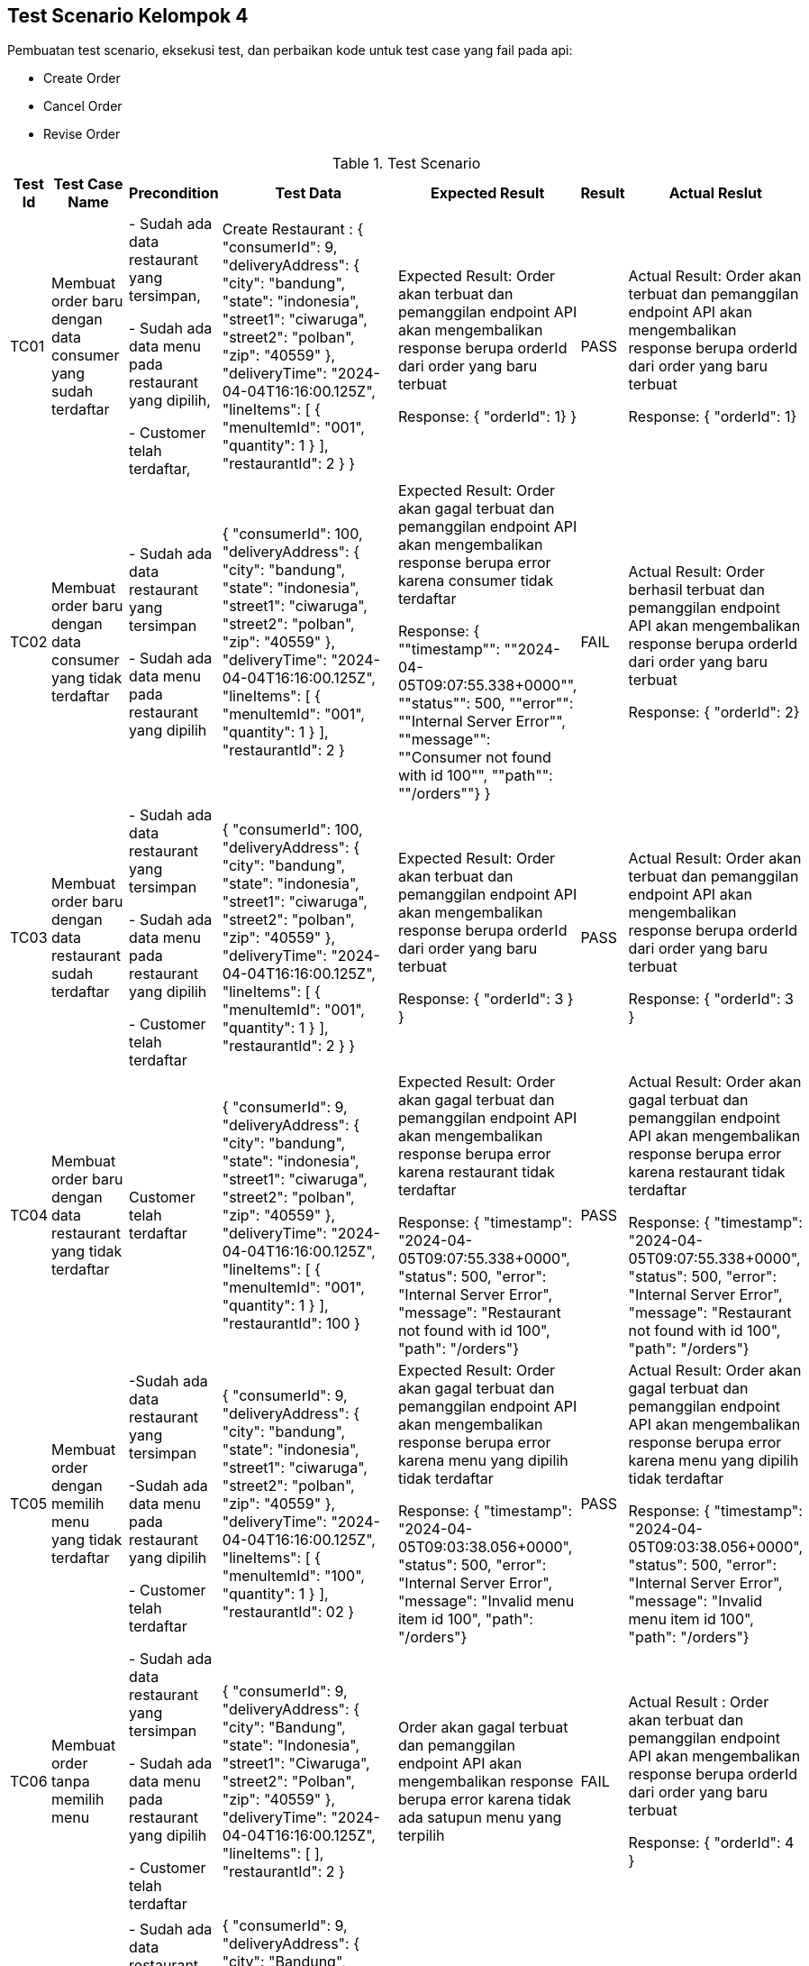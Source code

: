 Test Scenario Kelompok 4
------------------------
Pembuatan test scenario, eksekusi test, dan perbaikan kode untuk test case yang fail pada api:

* Create Order
* Cancel Order
* Revise Order

[cols="1,2,2,3,3,2,2"]
.Test Scenario
|===
| Test Id | Test Case Name | Precondition | Test Data | Expected Result | Result | Actual Reslut

| TC01 |Membuat order baru dengan data consumer yang sudah terdaftar | 
- Sudah ada data restaurant yang tersimpan,

- Sudah ada data menu pada restaurant yang dipilih,

- Customer telah terdaftar,
| Create Restaurant :
{
  "consumerId": 9,
  "deliveryAddress": {
    "city": "bandung",
    "state": "indonesia",
    "street1": "ciwaruga",
    "street2": "polban",
    "zip": "40559"
  },
  "deliveryTime": "2024-04-04T16:16:00.125Z",
  "lineItems": [
    {
      "menuItemId": "001",
      "quantity": 1
    }
  ],
  "restaurantId": 2
}
} | Expected Result:
Order akan terbuat dan pemanggilan endpoint API akan mengembalikan response berupa orderId dari order yang baru terbuat


Response: 
{ "orderId": 1}
} | PASS | Actual Result:
Order akan terbuat dan pemanggilan endpoint API akan mengembalikan response berupa orderId dari order yang baru terbuat


Response:
{ "orderId": 1}


| TC02 | Membuat order baru dengan data consumer yang tidak terdaftar | 
- Sudah ada data restaurant yang tersimpan

- Sudah ada data menu pada restaurant yang dipilih 
| {
  "consumerId": 100,
  "deliveryAddress": {
    "city": "bandung",
    "state": "indonesia",
    "street1": "ciwaruga",
    "street2": "polban",
    "zip": "40559"
  },
  "deliveryTime": "2024-04-04T16:16:00.125Z",
  "lineItems": [
    {
      "menuItemId": "001",
      "quantity": 1
    }
  ],
  "restaurantId": 2
}| Expected Result:
Order akan gagal terbuat dan pemanggilan endpoint API akan mengembalikan response berupa error karena consumer tidak terdaftar


Response:
{ ""timestamp"": ""2024-04-05T09:07:55.338+0000"", ""status"": 500, ""error"": ""Internal Server Error"", ""message"": ""Consumer not found with id 100"", ""path"": ""/orders""}
} | FAIL | Actual Result:
Order berhasil terbuat dan pemanggilan endpoint API akan mengembalikan response berupa orderId dari order yang baru terbuat


Response: 
{ "orderId": 2}

| TC03 | Membuat order baru dengan data restaurant sudah terdaftar |
- Sudah ada data restaurant yang tersimpan

- Sudah ada data menu pada restaurant yang dipilih 

- Customer telah terdaftar  | 
{
  "consumerId": 100,
  "deliveryAddress": {
    "city": "bandung",
    "state": "indonesia",
    "street1": "ciwaruga",
    "street2": "polban",
    "zip": "40559"
  },
  "deliveryTime": "2024-04-04T16:16:00.125Z",
  "lineItems": [
    {
      "menuItemId": "001",
      "quantity": 1
    }
  ],
  "restaurantId": 2
}
} | Expected Result:
Order akan terbuat dan pemanggilan endpoint API akan mengembalikan response berupa orderId dari order yang baru terbuat


Response:
{
  "orderId": 3
}
} | PASS | Actual Result:
Order akan terbuat dan pemanggilan endpoint API akan mengembalikan response berupa orderId dari order yang baru terbuat


Response:
{
  "orderId": 3
}

| TC04 | Membuat order baru dengan data restaurant yang tidak terdaftar |   Customer telah terdaftar  | {
  "consumerId": 9,
  "deliveryAddress": {
    "city": "bandung",
    "state": "indonesia",
    "street1": "ciwaruga",
    "street2": "polban",
    "zip": "40559"
  },
  "deliveryTime": "2024-04-04T16:16:00.125Z",
  "lineItems": [
    {
      "menuItemId": "001",
      "quantity": 1
    }
  ],
  "restaurantId": 100
} | Expected Result:
Order akan gagal terbuat dan pemanggilan endpoint API akan mengembalikan response berupa error karena restaurant tidak terdaftar



Response:
{ "timestamp": "2024-04-05T09:07:55.338+0000", "status": 500, "error": "Internal Server Error", "message": "Restaurant not found with id 100", "path": "/orders"} | PASS | Actual Result:
Order akan gagal terbuat dan pemanggilan endpoint API akan mengembalikan response berupa error karena restaurant tidak terdaftar



Response:
{ "timestamp": "2024-04-05T09:07:55.338+0000", "status": 500, "error": "Internal Server Error", "message": "Restaurant not found with id 100", "path": "/orders"}

| TC05 | Membuat order dengan memilih menu yang tidak terdaftar | 
-Sudah ada data restaurant yang tersimpan 

-Sudah ada data menu pada restaurant yang dipilih

- Customer telah terdaftar  | {
  "consumerId": 9,
  "deliveryAddress": {
    "city": "bandung",
    "state": "indonesia",
    "street1": "ciwaruga",
    "street2": "polban",
    "zip": "40559"
  },
  "deliveryTime": "2024-04-04T16:16:00.125Z",
  "lineItems": [
    {
      "menuItemId": "100",
      "quantity": 1
    }
  ],
  "restaurantId": 02
}| Expected Result:
Order akan gagal terbuat dan pemanggilan endpoint API akan mengembalikan response berupa error karena menu yang dipilih tidak terdaftar


Response: 
{ "timestamp": "2024-04-05T09:03:38.056+0000", "status": 500, "error": "Internal Server Error", "message": "Invalid menu item id 100", "path": "/orders"}| PASS | Actual Result:
Order akan gagal terbuat dan pemanggilan endpoint API akan mengembalikan response berupa error karena menu yang dipilih tidak terdaftar


Response: 
{ "timestamp": "2024-04-05T09:03:38.056+0000", "status": 500, "error": "Internal Server Error", "message": "Invalid menu item id 100", "path": "/orders"}

| TC06 | Membuat order tanpa memilih menu | 
- Sudah ada data restaurant yang tersimpan 

- Sudah ada data menu pada restaurant yang dipilih 

- Customer telah terdaftar  | {
  "consumerId": 9,
  "deliveryAddress": {
    "city": "Bandung",
    "state": "Indonesia",
    "street1": "Ciwaruga",
    "street2": "Polban",
    "zip": "40559"
  },
  "deliveryTime": "2024-04-04T16:16:00.125Z",
  "lineItems": [ ],
  "restaurantId": 2
}
 | Order akan gagal terbuat dan pemanggilan endpoint API akan mengembalikan response berupa error karena tidak ada satupun menu yang terpilih | FAIL | Actual Result :
Order akan terbuat dan pemanggilan endpoint API akan mengembalikan response berupa orderId dari order yang baru terbuat


Response:
{
  "orderId": 4
}

| TC07 | Membuat order dengan memilih minimal satu menu | 
- Sudah ada data restaurant yang tersimpan

- Sudah ada data menu pada restaurant yang dipilih

- Customer telah terdaftar  | {
  "consumerId": 9,
  "deliveryAddress": {
    "city": "Bandung",
    "state": "Indonesia",
    "street1": "Ciwaruga",
    "street2": "Polban",
    "zip": "40559"
  },
  "deliveryTime": "2024-04-04T16:16:00.125Z",
  "lineItems": [
    {
      "menuItemId": "001", 
      "quantity": 2
    },
    {
      "menuItemId": "002",
      "quantity": 1
    }
  ],
  "restaurantId": 2
} | Order akan terbuat dan pemanggilan endpoint API akan mengembalikan response berupa orderId dari order yang baru terbuat | PASS | Actual Result :
Order akan terbuat dan pemanggilan endpoint API akan mengembalikan response berupa orderId dari order yang baru terbuat


Response:
{
  "orderId": 5
}

| TC08 | Membuat order dengan memilih menu dengan kuantitas minimal satu | 
- Sudah ada data restaurant yang tersimpan

- Sudah ada data menu pada restaurant yang dipilih 

- Customer telah terdaftar 
| {
  "consumerId": 9,
  "deliveryAddress": {
    "city": "Bandung",
    "state": "Indonesia",
    "street1": "Ciwaruga",
    "street2": "Polban",
    "zip": "40559"
  },
  "deliveryTime": "2024-04-04T16:16:00.125Z",
  "lineItems": [
    {
      "menuItemId": "001",
      "quantity": 5
    }
  ],
  "restaurantId": 2
}
| Order akan terbuat dan pemanggilan endpoint API akan mengembalikan response berupa orderId dari order yang baru terbuat
} | PASS | Actual Result :
Order akan terbuat dan pemanggilan endpoint API akan mengembalikan response berupa orderId dari order yang baru terbuat


Response:
{
  "orderId": 6
}

| TC09 | Membuat order dengan memilih menu dengan kuantitas kurang dari satu | Sudah ada data restaurant yang tersimpan, sudah ada data menu pada restaurant yang dipilih, customer telah terdaftar | {
  "consumerId": 9,
  "deliveryAddress": {
    "city": "Bandung",
    "state": "Indonesia",
    "street1": "Ciwaruga",
    "street2": "Polban",
    "zip": "40559"
  },
  "deliveryTime": "2024-04-04T16:16:00.125Z",
  "lineItems": [
    {
      "menuItemId": "001",
      "quantity": 0
    }
  ],
  "restaurantId": 2
}
 | Order akan gagal terbuat dan pemanggilan endpoint API akan mengembalikan response berupa error karena quantity kurang dari satu | FAIL | Actual Result :
Order akan terbuat dan pemanggilan endpoint API akan mengembalikan response berupa orderId dari order yang baru terbuat

Response:
{
  "orderId": 7
}

| TC10 | Mengubah order dengan mengganti kuantitas dengan nilai minimal satu | Sudah ada Order yang tersimpan | {
  "revisedOrderLineItems": [
    {
      "menuItemId": "001",
      "quantity": 3
    }
  ]
}| Kuantitas dari sebuah menu akan berubah sesuai kuantitas baru yang ditentukan dan pemanggilan endpoint API akan mengembalikan response berupa perubahan yang menampilkan orderId, state, dan orderTotal



Response:
{
    "orderId": 1,
    "state": "APPROVAL_PENDING",
    "orderTotal": "12.00"
} | PASS | Actual Result:
Kuantitas dari sebuah menu akan berubah sesuai kuantitas baru yang ditentukan dan pemanggilan endpoint API akan mengembalikan response berupa perubahan yang menampilkan orderId, state, dan orderTotal


Response:
{
    "orderId": 1,
    "state": "APPROVAL_PENDING",
    "orderTotal": "12.00"
}


| TC11 | Mengubah order dengan mengganti dengan kuantitas kurang dari satu | Sudah ada Order yang tersimpan | {
  "revisedOrderLineItems": [
    {
      "menuItemId": "001",
      "quantity": -4
    }
  ]
}| Kuantitas dari sebuah menu tidak akan berubah, pemanggilan endpoint API akan mengembalikan response berupa error karena kuantitas yang ditentukan kurang dari satu. | FAIL | Actual Result:
Kuantitas dari sebuah menu berubah sesuai kuantitas baru yang ditentukan dimana total harga disini bisa berupa nol dan negatif, dan pemanggilan endpoint API akan mengembalikan response berupa perubahan yang menampilkan orderId, state, dan orderTotal. 


Response:
{
  "orderId": 1,
  "state": "APPROVED",
  "orderTotal": "-28000.00"
}

| TC12 | Melakukan Pembatan Order | Sudah ada Order yang tersimpan | {
  "consumerId": 9,
  "deliveryAddress": {
    "city": "Bandung",
    "state": "Indonesia",
    "street1": "Ciwaruga",
    "street2": "Polban",
    "zip": "40559"
  },
  "deliveryTime": "2024-04-04T16:16:00.125Z",
  "lineItems": [
    {
      "menuItemId": "001",
      "quantity": 0
    }
  ],
  "restaurantId": 2
} | Order akan ter-cancel dan pemanggilan endpoint API akan mengembalikan response berupa perubahan yang menampilkan orderId, state, dan orderTotal


Response : {
    "orderId": 2,
    "state": "APPROVED",
    "orderTotal": "12.00"
} | PASS | Actual Result:
Order akan ter-cancel dan pemanggilan endpoint API akan mengembalikan response berupa perubahan yang menampilkan orderId, state, dan orderTotal. 


Response:
{
  "orderId": 2,
  "state": "APPROVED",
  "orderTotal": "12.00"
}

|===


Perubahan Kode
~~~~~~~~~~~~~~~

. Test case TC2
+
    * Bug/Masalah: 
    - Order dapat dilakukan walaupun dengan consumerId yang tidak ada pada sistem.
    * Perubahan yang dilakukan
    - Menambahkan kode untuk pengecekan consumerId ke consumerRepository terlebih dahulu sebelum pembuatan order dilakukan.
    - Menambahkan class Exception untuk menghandle ketika consumerId yang dicantumkan pada saat pembuatan order dilakukan tidak terdaftar pada sistem.
    * Kode setelah perubahan
    
        - Penambahan pengecekan consumerRepository pada class OrderService
+        
[source,java]
----
  public OrderService(SagaInstanceFactory sagaInstanceFactory,
                      OrderRepository orderRepository,
                      DomainEventPublisher eventPublisher,
                      RestaurantRepository restaurantRepository,
                      ConsumerRepository consumerRepository,
                      CreateOrderSaga createOrderSaga,
                      CancelOrderSaga cancelOrderSaga,
                      ReviseOrderSaga reviseOrderSaga,
                      OrderDomainEventPublisher orderAggregateEventPublisher,
                      Optional<MeterRegistry> meterRegistry) {

    this.sagaInstanceFactory = sagaInstanceFactory;
    this.orderRepository = orderRepository;
    this.restaurantRepository = restaurantRepository;
    this.consumerRepository = consumerRepository;
    this.createOrderSaga = createOrderSaga;
    this.cancelOrderSaga = cancelOrderSaga;
    this.reviseOrderSaga = reviseOrderSaga;
    this.orderAggregateEventPublisher = orderAggregateEventPublisher;
    this.meterRegistry = meterRegistry;
  }

  @Transactional
  public Order createOrder(long consumerId, long restaurantId, DeliveryInformation deliveryInformation,
                           List<MenuItemIdAndQuantity> lineItems) {
    Restaurant restaurant = restaurantRepository.findById(restaurantId)
            .orElseThrow(() -> new RestaurantNotFoundException(restaurantId));

    Consumer consumer = consumerRepository.findById(consumerId)
            .orElseThrow(() -> new ConsumerNotFoundException(consumerId));

    List<OrderLineItem> orderLineItems = makeOrderLineItems(lineItems, restaurant);

    ResultWithDomainEvents<Order, OrderDomainEvent> orderAndEvents =
            Order.createOrder(consumerId, restaurant, deliveryInformation, orderLineItems);

    Order order = orderAndEvents.result;
    orderRepository.save(order);

    orderAggregateEventPublisher.publish(order, orderAndEvents.events);

    OrderDetails orderDetails = new OrderDetails(consumerId, restaurantId, orderLineItems, order.getOrderTotal());

    CreateOrderSagaState data = new CreateOrderSagaState(order.getId(), orderDetails);
    sagaInstanceFactory.create(createOrderSaga, data);

    meterRegistry.ifPresent(mr -> mr.counter("placed_orders").increment());

    return order;
  }
----

        - Pembuatan class ConsumerNotFoundException
+
[source,java]
----
package net.chrisrichardson.ftgo.orderservice.domain;

public class ConsumerNotFoundException extends RuntimeException {
    public ConsumerNotFoundException(long consumerId) {
        super("Consumer not found with id " + consumerId);
    }
}

----

. Test case TC6
+
    * Bug/Masalah
    - Order dapat dilakukan walaupun tanpa memilih satupun menu.
    * Perubahan yang dilakukan
    - Menambahkan kode untuk pengecekan apakah lineItems kosong atau tidak sebelum melakukan pembuatan order.
    - Menambahkan class Exception untuk menghandle ketika lineItems (menu yang dipilih) kosong.
    * Kode setelah perubahan
    
        - Penambahan pengecekan isi dari lineItems pada class OrderService
+
[source,java]
----
  @Transactional
  public Order createOrder(long consumerId, long restaurantId, DeliveryInformation deliveryInformation,
                           List<MenuItemIdAndQuantity> lineItems) {
    Restaurant restaurant = restaurantRepository.findById(restaurantId)
            .orElseThrow(() -> new RestaurantNotFoundException(restaurantId));

    if (lineItems.isEmpty()) {
        throw new NoOrderItemsException();
    }

    List<OrderLineItem> orderLineItems = makeOrderLineItems(lineItems, restaurant);

    ResultWithDomainEvents<Order, OrderDomainEvent> orderAndEvents =
            Order.createOrder(consumerId, restaurant, deliveryInformation, orderLineItems);

    Order order = orderAndEvents.result;
    orderRepository.save(order);

    orderAggregateEventPublisher.publish(order, orderAndEvents.events);

    OrderDetails orderDetails = new OrderDetails(consumerId, restaurantId, orderLineItems, order.getOrderTotal());

    CreateOrderSagaState data = new CreateOrderSagaState(order.getId(), orderDetails);
    sagaInstanceFactory.create(createOrderSaga, data);

    meterRegistry.ifPresent(mr -> mr.counter("placed_orders").increment());

    return order;
  }
----
        - Pembuatan class NoOrderItemsException
+
[source,java]
----
package net.chrisrichardson.ftgo.orderservice.domain;

public class NoOrderItemsException extends RuntimeException {
    public NoOrderItemsException() {
        super("Order must have at least one item");
    }
}
----
. Test case TC9
+
    * Bug/Masalah
    - Order tetap dapat dibuat walaupun ada kuantitas pada meunu yang kurang dari 1.
    * Perubahan yang dilakukan
    - Menambahkan kode untuk melakukan pengecekan terlebih dahulu pada kuantitas tiap menu yang diorder agar tidak kurang dari 1.
    - Menambahkan class Exception untuk menghandle ketika ada menu yang kuantitasnya kurang dari 1 pada saat pembuatan order dilakukan.
    * Kode setelah perubahan
    
        - Penambahan pengecekan quantity pada lineItems pada class OrderService
+
[source,java]
----
private List<OrderLineItem> makeOrderLineItems(List<MenuItemIdAndQuantity> lineItems, Restaurant restaurant) {
    return lineItems.stream().map(li -> {
        if (li.getQuantity() <= 0) {
            throw new InvalidOrderQuantityException(li.getMenuItemId(), li.getQuantity());
        }
        MenuItem om = restaurant.findMenuItem(li.getMenuItemId()).orElseThrow(() -> new InvalidMenuItemIdException(li.getMenuItemId()));
        return new OrderLineItem(li.getMenuItemId(), om.getName(), om.getPrice(), li.getQuantity());
    }).collect(toList());
}

----
        - Pembuatan class InvalidOrderQuantityException
+
[source,java]
----
public class InvalidOrderQuantityException extends RuntimeException {
    private String menuItemId; 
    private int quantity;

    public InvalidOrderQuantityException(String menuItemId, int quantity) {
        super("Invalid quantity (" + quantity + ") for menu item: " + menuItemId);
        this.menuItemId = menuItemId;
        this.quantity = quantity;
    }

}
----

. Test case TC11
+
    * Bug/Masalah
    - Perubahan/Revise order dengan perubahan kuantitas pada menu menjadi kurang dari 1 dapat dilakukan.
    * Perubahan yang dilakukan
    - Menambahkan kode untuk pengecekan perubahan kuantitas pada tiap menu supaya harus lebih dari sama dengan 1.
    - Menambahkan class Exception untuk menghandle ketika ada perubahan kuantitas pada menu yang kurang dari 1.
    * Kode setelah perubahan
    
        - Penambahan pengecekan quantity baru pada setiap perubahan di LineItemQuantityChange pada class Order
+
[source,java]
----
public ResultWithDomainEvents<LineItemQuantityChange, OrderDomainEvent> revise(OrderRevision orderRevision) {
    switch (state) {

      case APPROVED:
        LineItemQuantityChange change = orderLineItems.lineItemQuantityChange(orderRevision);

        List<LineItemQuantityChange> changes = revision.getChanges();

        for (LineItemQuantityChange change : changes) {
            if (change.getNewQuantity() <= 0) {
                throw new InvalidRevisedOrderQuantityException(change.getMenuItemId(), change.getNewQuantity());
            }
        }

        if (change.newOrderTotal.isGreaterThanOrEqual(orderMinimum)) {
          throw new OrderMinimumNotMetException();
        }
        this.state = REVISION_PENDING;
        return new ResultWithDomainEvents<>(change, singletonList(new OrderRevisionProposed(orderRevision, change.currentOrderTotal, change.newOrderTotal)));

      default:
        throw new UnsupportedStateTransitionException(state);
    }
  }
----

        - Pembuatan class InvalidRevisedOrderQuantityException
+
[source,java]
----
public class InvalidRevisedOrderQuantityException extends RuntimeException {
    private String menuItemId; 
    private int quantity;

    public InvalidRevisedOrderQuantityException(String menuItemId, int quantity) {
        super("Invalid revised quantity (" + quantity + ") for menu item: " + menuItemId);
        this.menuItemId = menuItemId;
        this.quantity = quantity;
    }
}
----
